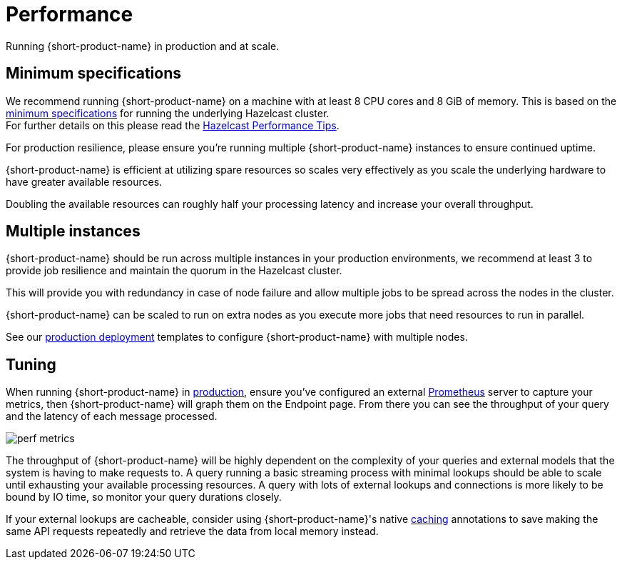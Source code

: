 = Performance
:description: Performance when running {short-product-name}

Running {short-product-name} in production and at scale.

== Minimum specifications

We recommend running {short-product-name} on a machine with at least 8 CPU cores and 8 GiB of memory.  This is based on the https://docs.hazelcast.com/hazelcast/5.5/cluster-performance/performance-tips[minimum specifications] for running the underlying Hazelcast cluster. +
For further details on this please read the https://docs.hazelcast.com/hazelcast/5.5/cluster-performance/performance-tips[Hazelcast Performance Tips].

For production resilience, please ensure you're running multiple {short-product-name} instances to ensure continued uptime.

{short-product-name} is efficient at utilizing spare resources so scales very effectively as you scale the underlying hardware to have greater available resources.

Doubling the available resources can roughly half your processing latency and increase your overall throughput.

== Multiple instances

{short-product-name} should be run across multiple instances in your production environments, we recommend at least 3 to provide job resilience and maintain the quorum in the Hazelcast cluster.

This will provide you with redundancy in case of node failure and allow multiple jobs to be spread across the nodes in the cluster.

{short-product-name} can be scaled to run on extra nodes as you execute more jobs that need resources to run in parallel.

See our xref:deploy:production-deployments.adoc[production deployment] templates to configure {short-product-name} with multiple nodes.

== Tuning

When running {short-product-name} in xref:deploy:production-deployments.adoc[production], ensure you've configured an external xref:query:observability.adoc#performance-metrics--prometheus[Prometheus] server to capture your metrics, then {short-product-name} will graph them on the Endpoint page. From there you can see the throughput of your query and the latency of each message processed.

image:perf-metrics.png[]

The throughput of {short-product-name} will be highly dependent on the complexity of your queries and external models that the system is having to make requests to. A query running a basic streaming process with minimal lookups should be able to scale until exhausting your available processing resources. A query with lots of external lookups and connections is more likely to be bound by IO time, so monitor your query durations closely.

If your external lookups are cacheable, consider using {short-product-name}'s native xref:describe-data-sources:caching.adoc[caching] annotations to save making the same API requests repeatedly and retrieve the data from local memory instead.

